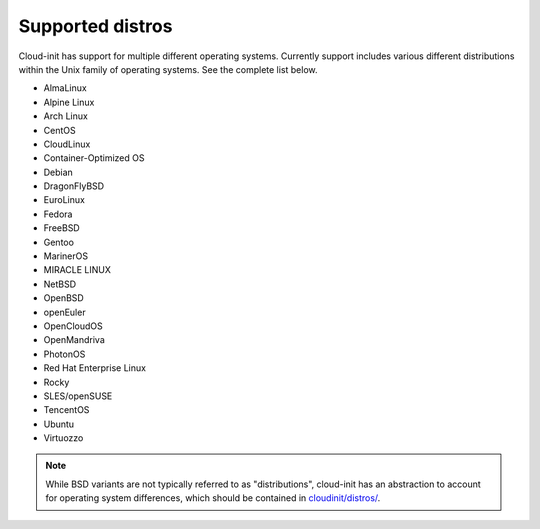 Supported distros
=================

Cloud-init has support for multiple different operating systems.
Currently support includes various different distributions within the
Unix family of operating systems. See the complete list below.

* AlmaLinux
* Alpine Linux
* Arch Linux
* CentOS
* CloudLinux
* Container-Optimized OS
* Debian
* DragonFlyBSD
* EuroLinux
* Fedora
* FreeBSD
* Gentoo
* MarinerOS
* MIRACLE LINUX
* NetBSD
* OpenBSD
* openEuler
* OpenCloudOS
* OpenMandriva
* PhotonOS
* Red Hat Enterprise Linux
* Rocky
* SLES/openSUSE
* TencentOS
* Ubuntu
* Virtuozzo

.. note::

    While BSD variants are not typically referred to as "distributions",
    cloud-init has an abstraction to account for operating system differences, which
    should be contained in `cloudinit/distros/ <https://github.com/canonical/cloud-init/tree/main/cloudinit/distros>`_.
